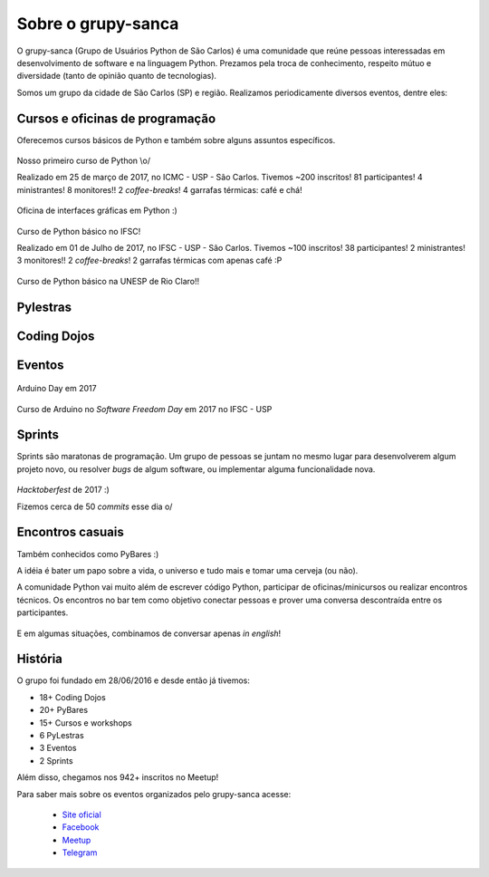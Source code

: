 Sobre o grupy-sanca
===================

O grupy-sanca (Grupo de Usuários Python de São Carlos) é uma comunidade que
reúne pessoas interessadas em desenvolvimento de software e na linguagem
Python. Prezamos pela troca de conhecimento, respeito mútuo e diversidade
(tanto de opinião quanto de tecnologias).

Somos um grupo da cidade de São Carlos (SP) e região. Realizamos
periodicamente diversos eventos, dentre eles:


Cursos e oficinas de programação
--------------------------------

Oferecemos cursos básicos de Python e também sobre alguns assuntos específicos.

.. figure:: images/sobre/curso01.jpg
   :align: center
   :width: 70%

   Nosso primeiro curso de Python \\o/

   Realizado em 25 de março de 2017, no ICMC - USP - São Carlos.
   Tivemos ~200 inscritos! 81 participantes! 4 ministrantes! 8 monitores!!
   2 *coffee-breaks*! 4 garrafas térmicas: café e chá!

.. figure:: images/sobre/curso02.jpg
   :align: center
   :width: 70%

   Oficina de interfaces gráficas em Python :)

.. figure:: images/sobre/curso03.jpg
   :align: center
   :width: 70%

   Curso de Python básico no IFSC!

   Realizado em 01 de Julho de 2017, no IFSC - USP - São Carlos.
   Tivemos ~100 inscritos! 38 participantes! 2 ministrantes! 3 monitores!!
   2 *coffee-breaks*! 2 garrafas térmicas com apenas café :P

.. figure:: images/sobre/curso04.jpg
   :align: center
   :width: 70%

   Curso de Python básico na UNESP de Rio Claro!!


Pylestras
---------

.. figure:: images/sobre/palestras01.jpg
   :align: center
   :width: 70%

.. figure:: images/sobre/palestras02.jpg
   :align: center
   :width: 70%


Coding Dojos
------------

.. figure:: images/sobre/dojo01.jpg
   :align: center
   :width: 70%

.. figure:: images/sobre/dojo02.jpg
   :align: center
   :width: 70%


Eventos
-------

.. figure:: images/sobre/eventos01.jpg
   :align: center
   :width: 70%

.. figure:: images/sobre/eventos02.jpg
   :align: center
   :width: 70%

.. figure:: images/sobre/eventos03.jpg
   :align: center
   :width: 70%

   Arduino Day em 2017

.. figure:: images/sobre/eventos04.jpg
   :align: center
   :width: 70%

   Curso de Arduino no *Software Freedom Day* em 2017 no IFSC - USP


Sprints
-------

Sprints são maratonas de programação. Um grupo de pessoas se juntam no
mesmo lugar para desenvolverem algum projeto novo, ou resolver *bugs*
de algum software, ou implementar alguma funcionalidade nova.

.. figure:: images/sobre/sprint01.jpg
   :align: center
   :width: 70%

   *Hacktoberfest* de 2017 :)

   Fizemos cerca de 50 *commits* esse dia \o/

.. figure:: images/sobre/sprint02.jpg
   :align: center
   :width: 70%


Encontros casuais
-----------------

Também conhecidos como PyBares :)

A idéia é bater um papo sobre a vida, o universo e tudo mais e tomar uma
cerveja (ou não).

A comunidade Python vai muito além de escrever código Python, participar de
oficinas/minicursos ou realizar encontros técnicos. Os encontros no bar tem
como objetivo conectar pessoas e prover uma conversa descontraída entre os
participantes.

.. figure:: images/sobre/bar01.jpg
   :align: center
   :width: 70%

E em algumas situações, combinamos de conversar apenas *in english*!

.. figure:: images/sobre/bar02.jpg
   :align: center
   :width: 70%


História
--------

O grupo foi fundado em 28/06/2016 e desde então já tivemos:

- 18+ Coding Dojos

- 20+ PyBares

- 15+ Cursos e workshops

-  6  PyLestras

-  3  Eventos

-  2  Sprints

Além disso, chegamos nos 942+ inscritos no Meetup!


Para saber mais sobre os eventos organizados pelo grupy-sanca acesse:

  - `Site oficial <http://www.grupysanca.com.br>`_

    .. only:: latex

       www.grupysanca.com.br

  - `Facebook <https://www.facebook.com/grupysanca/>`_

    .. only:: latex

       facebook.com/grupysanca

  - `Meetup <https://www.meetup.com/grupy-sanca>`_

    .. only:: latex

       meetup.com/grupy-sanca

  - `Telegram <https://t.me/grupysanca>`_

    .. only:: latex

       t.me/grupysanca
